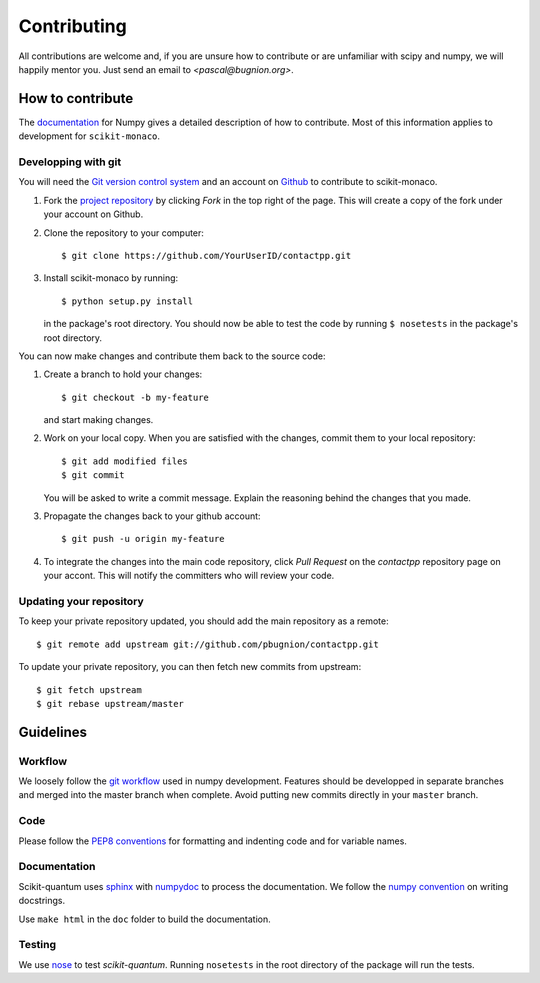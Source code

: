 
Contributing
============

All contributions are welcome and, if you are unsure how to contribute or are
unfamiliar with scipy and numpy, we will happily mentor you. Just send an email
to `<pascal@bugnion.org>`.

How to contribute
-----------------

The `documentation <http://docs.scipy.org/doc/numpy/dev/gitwash/index.html>`_ for Numpy gives a detailed description of how to contribute. Most of this information applies to development for ``scikit-monaco``.

Developping with git
^^^^^^^^^^^^^^^^^^^^

You will need the `Git version control system <http://git-scm.com>`_ and an account on `Github <https://github.com>`_ to
contribute to scikit-monaco.

1. Fork the `project repository <http://github.com/scikit-monaco/scikit-monaco>`_ by clicking `Fork` in the top right of the page. This will create a copy of the fork under your account on Github.

2. Clone the repository to your computer::
   
    $ git clone https://github.com/YourUserID/contactpp.git

3. Install scikit-monaco by running::

    $ python setup.py install

   in the package's root directory. You should now be able to test the code
   by running ``$ nosetests`` in the package's root directory.


You can now make changes and contribute them back to the source code:

1. Create a branch to hold your changes::

    $ git checkout -b my-feature

   and start making changes.

2. Work on your local copy. When you are satisfied with the changes, commit
   them to your local repository::

    $ git add modified files
    $ git commit

   You will be asked to write a commit message. Explain the reasoning behind
   the changes that you made.

3. Propagate the changes back to your github account::

    $ git push -u origin my-feature

4. To integrate the changes into the main code repository, click `Pull Request`
   on the `contactpp` repository page on your accont. This will notify the
   committers who will review your code.

Updating your repository
^^^^^^^^^^^^^^^^^^^^^^^^

To keep your private repository updated, you should add the main repository as 
a remote::
    
    $ git remote add upstream git://github.com/pbugnion/contactpp.git

To update your private repository, you can then fetch new commits from
upstream::

    $ git fetch upstream
    $ git rebase upstream/master


Guidelines
----------

Workflow
^^^^^^^^

We loosely follow the `git workflow <http://docs.scipy.org/doc/numpy/dev/gitwash/development_workflow.html>`_ used in numpy development.  Features should
be developped in separate branches and merged into the master branch when
complete. Avoid putting new commits directly in your ``master`` branch.


Code
^^^^

Please follow the `PEP8 conventions <http://www.python.org/dev/peps/pep-0008/>`_ for formatting and indenting code and for variable names.


Documentation
^^^^^^^^^^^^^

Scikit-quantum uses `sphinx <http://sphinx-doc.org/>`_ with `numpydoc <https://pypi.python.org/pypi/numpydoc>`_ to process the documentation. We
follow the `numpy
convention <https://github.com/numpy/numpy/blob/master/doc/HOWTO_DOCUMENT.rst.txt>`_ on writing docstrings.

Use ``make html`` in the ``doc`` folder to build the documentation.


Testing
^^^^^^^

We use `nose <http://nose.readthedocs.org/en/latest/>`_ to test
`scikit-quantum`. Running ``nosetests`` in the root directory of the package
will run the tests.

